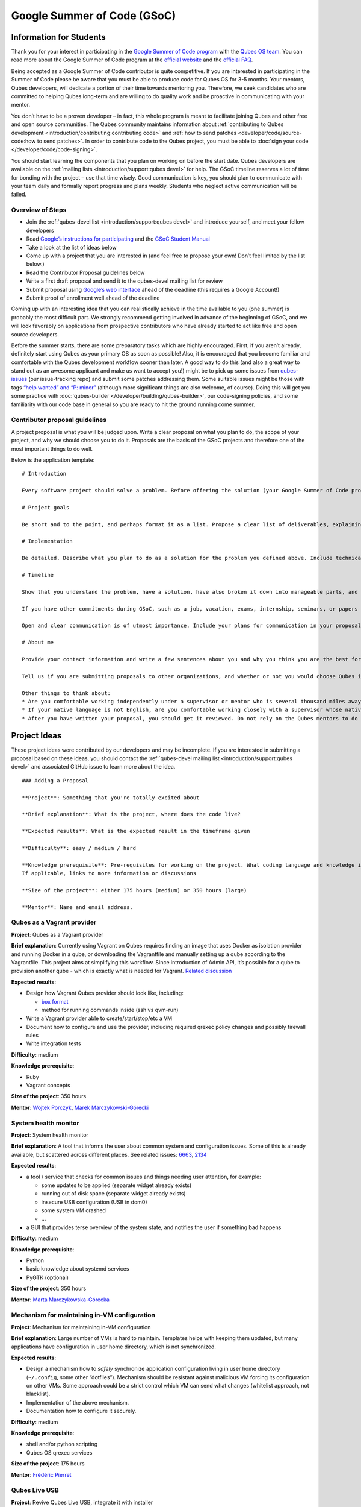 ============================
Google Summer of Code (GSoC)
============================

Information for Students
========================

Thank you for your interest in participating in the `Google Summer of Code program <https://summerofcode.withgoogle.com/>`__ with the `Qubes OS team <https://www.qubes-os.org/team/>`__. You can read more about the Google Summer of Code program at the `official website <https://summerofcode.withgoogle.com/>`__ and the `official FAQ <https://developers.google.com/open-source/gsoc/faq>`__.

Being accepted as a Google Summer of Code contributor is quite
competitive. If you are interested in participating in the Summer of
Code please be aware that you must be able to produce code for Qubes OS
for 3-5 months. Your mentors, Qubes developers, will dedicate a portion
of their time towards mentoring you. Therefore, we seek candidates who
are committed to helping Qubes long-term and are willing to do quality
work and be proactive in communicating with your mentor.

You don’t have to be a proven developer – in fact, this whole program is
meant to facilitate joining Qubes and other free and open source
communities. The Qubes community maintains information about :ref:`contributing to Qubes development <introduction/contributing:contributing code>` and :ref:`how to send patches <developer/code/source-code:how to send patches>`. In order to
contribute code to the Qubes project, you must be able to :doc:`sign your code </developer/code/code-signing>`.

You should start learning the components that you plan on working on
before the start date. Qubes developers are available on the :ref:`mailing lists <introduction/support:qubes devel>` for help. The GSoC timeline reserves a
lot of time for bonding with the project – use that time wisely. Good
communication is key, you should plan to communicate with your team
daily and formally report progress and plans weekly. Students who
neglect active communication will be failed.

Overview of Steps
-----------------

-  Join the :ref:`qubes-devel list <introduction/support:qubes devel>` and introduce
   yourself, and meet your fellow developers
-  Read `Google’s instructions for    participating <https://developers.google.com/open-source/gsoc/>`__    and the `GSoC Student    Manual <https://google.github.io/gsocguides/student/>`__
-  Take a look at the list of ideas below
-  Come up with a project that you are interested in (and feel free to
   propose your own! Don’t feel limited by the list below.)
-  Read the Contributor Proposal guidelines below
-  Write a first draft proposal and send it to the qubes-devel mailing
   list for review
-  Submit proposal using `Google’s web    interface <https://summerofcode.withgoogle.com/>`__ ahead of the
   deadline (this requires a Google Account!)
-  Submit proof of enrollment well ahead of the deadline

Coming up with an interesting idea that you can realistically achieve in
the time available to you (one summer) is probably the most difficult
part. We strongly recommend getting involved in advance of the beginning
of GSoC, and we will look favorably on applications from prospective
contributors who have already started to act like free and open source
developers.

Before the summer starts, there are some preparatory tasks which are
highly encouraged. First, if you aren’t already, definitely start using
Qubes as your primary OS as soon as possible! Also, it is encouraged
that you become familiar and comfortable with the Qubes development
workflow sooner than later. A good way to do this (and also a great way
to stand out as an awesome applicant and make us want to accept you!)
might be to pick up some issues from `qubes-issues <https://github.com/QubesOS/qubes-issues/issues>`__ (our
issue-tracking repo) and submit some patches addressing them. Some
suitable issues might be those with tags `“help wanted” and “P: minor” <https://github.com/QubesOS/qubes-issues/issues?q=is%3Aissue%20is%3Aopen%20label%3A%22P%3A%20minor%22%20label%3A%22help%20wanted%22>`__
(although more significant things are also welcome, of course). Doing
this will get you some practice with :doc:`qubes-builder </developer/building/qubes-builder>`, our code-signing policies, and
some familiarity with our code base in general so you are ready to hit
the ground running come summer.

Contributor proposal guidelines
-------------------------------

A project proposal is what you will be judged upon. Write a clear
proposal on what you plan to do, the scope of your project, and why we
should choose you to do it. Proposals are the basis of the GSoC projects
and therefore one of the most important things to do well.

Below is the application template:

::

   # Introduction

   Every software project should solve a problem. Before offering the solution (your Google Summer of Code project), you should first define the problem. What’s the current state of things? What’s the issue you wish to solve and why? Then you should conclude with a sentence or two about your solution. Include links to discussions, features, or bugs that describe the problem further if necessary.

   # Project goals

   Be short and to the point, and perhaps format it as a list. Propose a clear list of deliverables, explaining exactly what you promise to do and what you do not plan to do. “Future developments” can be mentioned, but your promise for the Google Summer of Code term is what counts.

   # Implementation

   Be detailed. Describe what you plan to do as a solution for the problem you defined above. Include technical details, showing that you understand the technology. Illustrate key technical elements of your proposed solution in reasonable detail.

   # Timeline

   Show that you understand the problem, have a solution, have also broken it down into manageable parts, and that you have a realistic plan on how to accomplish your goal. Here you set expectations, so don’t make promises you can’t keep. A modest, realistic and detailed timeline is better than promising the impossible.

   If you have other commitments during GSoC, such as a job, vacation, exams, internship, seminars, or papers to write, disclose them here. GSoC should be treated like a full-time job, and we will expect approximately 40 hours of work per week. If you have conflicts, explain how you will work around them. If you are found to have conflicts which you did not disclose, you may be failed.

   Open and clear communication is of utmost importance. Include your plans for communication in your proposal; daily if possible. You will need to initiate weekly formal communications such as a detailed email to the qubes-devel mailing list. Lack of communication will result in you being failed.

   # About me

   Provide your contact information and write a few sentences about you and why you think you are the best for this job. Prior contributions to Qubes are helpful; list your commits. Name people (other developers, students, professors) who can act as a reference for you. Mention your field of study if necessary. Now is the time to join the relevant mailing lists. We want you to be a part of our community, not just contribute your code.

   Tell us if you are submitting proposals to other organizations, and whether or not you would choose Qubes if given the choice.

   Other things to think about:
   * Are you comfortable working independently under a supervisor or mentor who is several thousand miles away, and perhaps 12 time zones away? How will you work with your mentor to track your work? Have you worked in this style before?
   * If your native language is not English, are you comfortable working closely with a supervisor whose native language is English? What is your native language, as that may help us find a mentor who has the same native language?
   * After you have written your proposal, you should get it reviewed. Do not rely on the Qubes mentors to do it for you via the web interface, although we will try to comment on every proposal. It is wise to ask a colleague or a developer to critique your proposal. Clarity and completeness are important.

Project Ideas
=============

These project ideas were contributed by our developers and may be
incomplete. If you are interested in submitting a proposal based on
these ideas, you should contact the :ref:`qubes-devel mailing list <introduction/support:qubes devel>` and associated GitHub issue to learn
more about the idea.

::

   ### Adding a Proposal

   **Project**: Something that you're totally excited about

   **Brief explanation**: What is the project, where does the code live?

   **Expected results**: What is the expected result in the timeframe given

   **Difficulty**: easy / medium / hard

   **Knowledge prerequisite**: Pre-requisites for working on the project. What coding language and knowledge is needed?
   If applicable, links to more information or discussions

   **Size of the project**: either 175 hours (medium) or 350 hours (large)

   **Mentor**: Name and email address.

Qubes as a Vagrant provider
---------------------------

**Project**: Qubes as a Vagrant provider

**Brief explanation**: Currently using Vagrant on Qubes requires finding
an image that uses Docker as isolation provider and running Docker in a
qube, or downloading the Vagrantfile and manually setting up a qube
according to the Vagrantfile. This project aims at simplifying this
workflow. Since introduction of Admin API, it’s possible for a qube to
provision another qube - which is exactly what is needed for Vagrant. `Related discussion <https://groups.google.com/d/msgid/qubes-devel/535299ca-d16a-4a70-8223-a4ac6be4be41%40googlegroups.com>`__

**Expected results**:

-  Design how Vagrant Qubes provider should look like, including:

   -  `box       format <https://www.vagrantup.com/docs/plugins/providers.html#box-format>`__
   -  method for running commands inside (ssh vs qvm-run)

-  Write a Vagrant provider able to create/start/stop/etc a VM
-  Document how to configure and use the provider, including required
   qrexec policy changes and possibly firewall rules
-  Write integration tests

**Difficulty**: medium

**Knowledge prerequisite**:

-  Ruby
-  Vagrant concepts

**Size of the project**: 350 hours

**Mentor**: `Wojtek Porczyk <https://www.qubes-os.org/team/>`__, `Marek Marczykowski-Górecki <https://www.qubes-os.org/team/>`__

System health monitor
---------------------

**Project**: System health monitor

**Brief explanation**: A tool that informs the user about common system
and configuration issues. Some of this is already available, but
scattered across different places. See related issues: `6663 <https://github.com/QubesOS/qubes-issues/issues/6663>`__, `2134 <https://github.com/QubesOS/qubes-issues/issues/2134>`__

**Expected results**:

-  a tool / service that checks for common issues and things needing
   user attention, for example:

   -  some updates to be applied (separate widget already exists)
   -  running out of disk space (separate widget already exists)
   -  insecure USB configuration (USB in dom0)
   -  some system VM crashed
   -  …

-  a GUI that provides terse overview of the system state, and notifies
   the user if something bad happens

**Difficulty**: medium

**Knowledge prerequisite**:

-  Python
-  basic knowledge about systemd services
-  PyGTK (optional)

**Size of the project**: 350 hours

**Mentor**: `Marta Marczykowska-Górecka <https://www.qubes-os.org/team/>`__

Mechanism for maintaining in-VM configuration
---------------------------------------------

**Project**: Mechanism for maintaining in-VM configuration

**Brief explanation**: Large number of VMs is hard to maintain.
Templates helps with keeping them updated, but many applications have
configuration in user home directory, which is not synchronized.

**Expected results**:

-  Design a mechanism how to *safely* synchronize application
   configuration living in user home directory (``~/.config``, some
   other “dotfiles”). Mechanism should be resistant against malicious VM
   forcing its configuration on other VMs. Some approach could be a
   strict control which VM can send what changes (whitelist approach,
   not blacklist).
-  Implementation of the above mechanism.
-  Documentation how to configure it securely.

**Difficulty**: medium

**Knowledge prerequisite**:

-  shell and/or python scripting
-  Qubes OS qrexec services

**Size of the project**: 175 hours

**Mentor**: `Frédéric Pierret <https://www.qubes-os.org/team/>`__

.. raw:: html

   <!--

   REMOVED as of February 2022: work is being done on this

   ### Wayland support in GUI agent and/or GUI daemon

   **Project**: Wayland support in GUI agent and/or GUI daemon

   **Brief explanation**: Currently both GUI agent (VM side of the GUI virtualization) and GUI daemon (dom0 side of GUI virtualization) support X11 protocol only. It may be useful to add support for Wayland there. Note that those are in fact two independent projects:

   1. GUI agent - make it work as Wayland compositor, instead of extracting window's composition buffers using custom X11 driver
   2. GUI daemon - act as Wayland application, showing windows retrieved from VMs, keeping zero-copy display path (window content is directly mapped from application running in VM, not copied)

   **Expected results**:

   Choose either of GUI agent, GUI daemon. Both are of similar complexity and each separately looks like a good task for GSoC time period.

   - design relevant GUI agent/daemon changes, the GUI protocol should not be affected
   - consider window decoration handling - VM should have no way of spoofing those, so it must be enforced by GUI daemon (either client-side - by GUI daemon itself, or server-side, based on hints given by GUI daemon)
   - implement relevant GUI agent/daemon changes
   - implement tests for new GUI handling, similar to existing tests for X11 based GUI

   Relevant links:

   - [Low level GUI documentation](/doc/gui/)
   - [qubes-gui-agent-linux](https://github.com/qubesos/qubes-gui-agent-linux)
   - [qubes-gui-daemon](https://github.com/qubesos/qubes-gui-daemon)
   - [Use Wayland instead of X11 to increase performance](https://github.com/qubesos/qubes-issues/issues/3366)

   **Knowledge prerequisite**:

   - Wayland architecture
   - basics of X11 (for understanding existing code)
   - C language
   - using shared memory (synchronization methods etc)

   **Mentor**: [Marek Marczykowski-Górecki](/team/).

   -->

Qubes Live USB
--------------

**Project**: Revive Qubes Live USB, integrate it with installer

**Brief explanation**: Qubes Live USB is based on Fedora tools to build
live distributions. But for Qubes we need some adjustments: starting Xen
instead of Linux kernel, smarter copy-on-write handling (we run there
multiple VMs, so a lot more data to save) and few more. Additionally in
Qubes 3.2 we have so many default VMs that default installation does not
fit in 16GB image (default value) - some subset of those VMs should be
chosen. Ideally we’d like to have just one image being both live system
and installation image. More details: `#1552 <https://github.com/QubesOS/qubes-issues/issues/1552>`__, `#1965 <https://github.com/QubesOS/qubes-issues/issues/1965>`__.

**Expected results**:

-  Adjust set of VMs and templates included in live edition.
-  Update and fix build scripts for recent Qubes OS version.
-  Update startup script to mount appropriate directories as either
   copy-on-write (device-mapper snapshot), or tmpfs.
-  Optimize memory usage: should be possible to run sys-net,
   sys-firewall, and at least two more VMs on 4GB machine. This include
   minimizing writes to copy-on-write layer and tmpfs (disable logging
   etc).
-  Research option to install the system from live image. If feasible
   add this option.

**Difficulty**: hard

**Knowledge prerequisite**:

-  System startup sequence: bootloaders (isolinux, syslinux, grub,
   UEFI), initramfs, systemd.
-  Python and Bash scripting
-  Filesystems and block devices: loop devices, device-mapper, tmpfs,
   overlayfs, sparse files.

**Size of the project**: 350 hours

**Mentor**: `Frédéric Pierret <https://www.qubes-os.org/team/>`__

.. raw:: html

   <!--
   ### Unikernel-based firewallvm with Qubes firewall settings support

   REMOVED as of January 2020: work is being done on this

   **Project**: Unikernel based firewallvm with Qubes firewall settings support

   **Brief explanation**: [blog post](http://roscidus.com/blog/blog/2016/01/01/a-unikernel-firewall-for-qubesos/), [repo](https://github.com/talex5/qubes-mirage-firewall)

   **Expected results**: A firewall implemented as a unikernel which supports all the networking-related functionality as the default sys-firewall VM, including configuration via Qubes Manager. Other duties currently assigned to sys-firewall such as the update proxy may need to be appropriately migrated first.

   **Knowledge prerequisite**:

   - [OCaml](https://ocaml.org/) + [MirageOS](https://mirage.io/) or other unikernel framework,
   - Xen network stack,
   - Qubes networking model & firewall semantics.

   **Mentor**: [Thomas Leonard](mailto:talex5@gmail.com), [Marek Marczykowski-Górecki](/team/)
   -->

LogVM(s)
--------

**Project**: LogVM(s)

**Brief explanation**: Qubes AppVMs do not have persistent /var (on
purpose). It would be useful to send logs generated by various VMs to a
dedicated log-collecting VM. This way logs will not only survive VM
shutdown, but also be immune to altering past entries. See `#830 <https://github.com/QubesOS/qubes-issues/issues/830>`__ for
details.

**Expected results**:

-  Design a *simple* protocol for transferring logs. The less metadata
   (parsed in log-collecting VM) the better.
-  Implement log collecting service. Besides logs itself, should save
   information about logs origin (VM name) and timestamp. The service
   should *not* trust sending VM in any of those.
-  Implement log forwarder compatible with systemd-journald and rsyslog.
   A mechanism (service/plugin) fetching logs in real time from those
   and sending to log-collecting VM over qrexec service.
-  Document the protocol.
-  Write unit tests and integration tests.

**Difficulty**: easy

**Knowledge prerequisite**:

-  syslog
-  systemd
-  Python/Bash scripting

**Size of the project**: 175 hours

**Mentor**: `Frédéric Pierret <https://www.qubes-os.org/team/>`__

Whonix IPv6 and nftables support
--------------------------------

**Project**: Whonix IPv6 and nftables support

**Brief explanation**: `T509 <https://phabricator.whonix.org/T509>`__

**Expected results**:

-  Work at upstream Tor: An older version of
   `TransparentProxy <https://trac.torproject.org/projects/tor/wiki/doc/TransparentProxy>`__
   page was the origin of Whonix. Update that page for nftables / IPv6
   support without mentioning Whonix. Then discuss that on the tor-talk
   mailing list for wider input.
   `here <https://trac.torproject.org/projects/tor/ticket/21397>`__ -  implement corridor feature request add IPv6 support / port to    nftables -    `issue <https://github.com/rustybird/corridor/issues/39>`__ -  port `whonix-firewall <https://github.com/Whonix/whonix-firewall>`__
   to nftables
-  make connections to IPv6 Tor relays work
-  make connections to IPv6 destinations work

**Difficulty**: medium

**Knowledge prerequisite**:

-  nftables
-  iptables
-  IPv6

**Size of the project**: 175 hours

**Mentor**: `Patrick Schleizer <https://www.qubes-os.org/team/>`__

GUI agent for Windows 8/10
--------------------------

**Project**: GUI agent for Windows 8/10

**Brief explanation**: Add support for Windows 8+ to the Qubes GUI agent
and video driver. Starting from Windows 8, Microsoft requires all video
drivers to conform to the WDDM display driver model which is
incompatible with the current Qubes video driver. Unfortunately the WDDM
model is much more complex than the old XPDM one and officially
*requires* a physical GPU device (which may be emulated). Some progress
has been made to create a full WDDM driver that *doesn’t* require a GPU
device, but the driver isn’t working correctly yet. Alternatively, WDDM
model supports display-only drivers which are much simpler but don’t
have access to system video memory and rendering surfaces (a key feature
that would simplify seamless GUI mode). `#1861 <https://github.com/QubesOS/qubes-issues/issues/1861>`__

**Expected results**: Working display-only WDDM video driver or
significant progress towards making the full WDDM driver work correctly.

**Difficulty**: hard

**Knowledge prerequisite**: C/C++ languages, familiarity with Windows
API, familiarity with the core Windows WDM driver model. Ideally
familiarity with the WDDM display driver model.

**Size of the project**: 175 hours

**Mentor**: `Rafał Wojdyła <https://www.qubes-os.org/team/>`__

GNOME support in dom0 / GUI VM
------------------------------

**Project**: GNOME support in dom0

**Brief explanation**: Integrating GNOME into Qubes dom0. This include:

-  patching window manager to add colorful borders
-  removing stuff not needed in dom0 (file manager(s), indexing services
   etc)
-  adjusting menu for easy navigation (same applications in different
   VMs and such problems, dom0-related entries in one place)
-  More info:
   `#1806 <https://github.com/QubesOS/qubes-issues/issues/1806>`__

**Expected results**:

-  Review existing support for other desktop environments (KDE, Xfce4,
   i3, awesome).
-  Patch window manager to draw colorful borders (we use only
   server-side decorations), there is already very similar patch in
   `Cappsule project <https://github.com/cappsule/cappsule-gui>`__.
-  Configure GNOME to not make use of dom0 user home in visible way (no
   search in files there, no file manager, etc).
-  Configure GNOME to not look into external devices plugged in (no auto
   mounting, device notifications etc).
-  Package above modifications as RPMs, preferably as extra
   configuration files and/or plugins than overwriting existing files.
   Exceptions to this rule may apply if no other option.
-  Adjust comps.xml (in installer-qubes-os repo) to define package group
   with all required packages.
-  Document installation procedure.

**Difficulty**: hard

**Knowledge prerequisite**:

-  GNOME architecture
-  C language (patching metacity)
-  Probably also javascript - for modifying GNOME shell extensions

**Size of the project**: 175 hours

**Mentor**: `Frédéric Pierret <https://www.qubes-os.org/team/>`__, `Marek Marczykowski-Górecki <https://www.qubes-os.org/team/>`__

Generalize the Qubes PDF Converter to other types of files
----------------------------------------------------------

**Project**: Qubes Converters

**Brief explanation**: One of the pioneering ideas of Qubes is to use
disposable virtual machines to convert untrustworthy files (such as
documents given to journalists by unknown and potentially malicious
whistleblowers) into trustworthy files. See `Joanna’s blog on the Qubes PDF Convert <https://theinvisiblethings.blogspot.co.uk/2013/02/converting-untrusted-pdfs-into-trusted.html>`__
for details of the idea. Joanna has implemented a prototype for PDF
documents. The goal of this project would be to generalize beyond the
simple prototype to accommodate a wide variety of file formats,
including Word documents, audio files, video files, spreadsheets, and so
on. The converters should prioritise safety over faithful conversion.
For example the Qubes PDF converter typically leads to lower quality
PDFs (e.g. cut and paste is no longer possible), because this makes the
conversion process safer.

**Expected results**: We expect that in the timeframe, it will be
possible to implement many converters for many file formats. However, if
any unexpected difficulties arise, we would prioritise a small number of
safe and high quality converters over a large number of unsafe or
unuseful converters.

**Difficulty**: easy

**Knowledge prerequisite**: Most of the coding will probably be
implemented as shell scripts to interface with pre-existing converters
(such as ImageMagick in the Qubes PDF converter). However, shell scripts
are not safe for processing untrusted data, so any extra processing will
need to be implemented in another language – probably Python.

**Size of the project**: 175 hours

**Mentors**: Andrew Clausen and Jean-Philippe Ouellet

Progress towards reproducible builds
------------------------------------

**Project**: Progress towards reproducible builds

**Brief explanation**: A long-term goal is to be able to build the
entire OS and installation media in a completely bit-wise deterministic
manner, but there are many baby steps to be taken along that path. See:

-  “`Security challenges for the Qubes build    process <https://www.qubes-os.org/news/2016/05/30/build-security/>`__” -  `This mailing list    post <https://groups.google.com/d/msg/qubes-devel/gq-wb9wTQV8/mdliS4P2BQAJ>`__ -  and `reproducible-builds.org <https://reproducible-builds.org/>`__

for more information and qubes-specific background.

**Expected results**: Significant progress towards making the Qubes
build process deterministic. This would likely involve cooperation with
and hacking on several upstream build tools to eliminate sources of
variability.

**Difficulty**: medium

**Knowledge prerequisite**: qubes-builder :doc:`[1] </developer/building/qubes-builder>` :doc:`[2] </developer/building/qubes-builder-details>` `[3] <https://github.com/QubesOS/qubes-builder/tree/master/doc>`__, and
efficient at introspecting complex systems: comfortable with tracing and
debugging tools, ability to quickly identify and locate issues within a
large codebase (upstream build tools), etc.

**Size of the project**: 350 hours

**Mentor**: `Marek Marczykowski-Górecki <https://www.qubes-os.org/team/>`__

Porting Qubes to ARM/aarch64
----------------------------

**Project**: Porting Qubes to ARM/aarch64

**Brief explanation**:

Qubes currently only supports the x86_64 CPU architecture. Xen currently
has additional support for ARM32/ARM64 processors, however work needs to
be done to integrate this into the Qubes build process, as well as work
in integrating this with the Qubes toolstack and security model. This
may also be beneficial in simplifying the process of porting to other
architectures.

Some related discussion:

-  `#4318 <https://github.com/QubesOS/qubes-issues/issues/4318>`__ on    porting to ppc64. -  `#3894 <https://github.com/QubesOS/qubes-issues/issues/3894>`__ on
   porting to L4 microkernel.

**Expected results**:

-  Add cross-compilation support to qubes-builder and related
   components.
-  Make aarch64 specific adjustments to Qubes toolstacks/manager
   (including passthrough of devices from device tree to guest domains).
-  Aarch64 specific integration and unit tests.
-  Production of generic u-boot or uefi capable image/iso for target
   hardware.

**Difficulty**: hard

**Knowledge prerequisite**:

-  Libvirt and Qubes toolstacks (C and python languages).
-  Xen debugging.
-  General ARM architecture knowledge.

**Size of the project**: 350 hours

**Mentor**: `Marek Marczykowski-Górecki <https://www.qubes-os.org/team/>`__

.. raw:: html

   <!--

   REMOVED as of February 2021: work is being done on this

   ### Porting Qubes to POWER9/PPC64

   **Project**: Porting Qubes to POWER9/ppc64

   **Brief explanation**:

   Qubes currently supports the x86_64 CPU architecture. PowerPC is desirable for security purposes as it is the only architecture where one can get performant hardware with entirely open source firmware. Xen has **deprecated** support for Power9/PPC64 processors. Here are two directions to tackle this project from:

   - Port Qubes to KVM then work on ppc64 specifics
     - Implement some missing functionality in KVM then implement KVM support in the Qubes Hypervisor Abstraction Layer and build process. Improving the HAL will also be beneficial for simplifying the process of porting to further architectures and hypervisors.

   - Port Xen to ppc64 then work on Qubes specifics
     - For more information on porting Xen see [this thread](https://markmail.org/message/vuk7atnyqfq52epp).

   More information and further links can be found in the related issue:
   [#4318](https://github.com/QubesOS/qubes-issues/issues/4318).

   **Expected results**:

   - Add cross-compilation support to qubes-builder and related components.
   - Make ppc64 specific adjustments to Qubes toolstacks/manager (including passthrough of devices from device tree to guest domains).
   - ppc64 specific integration and unit tests.
   - Production of generic u-boot or uefi capable image/iso for target hardware.

   **Knowledge prerequisite**:

   - Libvirt and Qubes toolstacks (C and python languages).
   - KVM or XEN internals
   - General ppc64 architecture knowledge.

   **Mentor**: [Marek Marczykowski-Górecki](/team/)

   -->

Android development in Qubes
----------------------------

**Project**: Research running Android in Qubes VM (probably HVM) and
connecting it to Android Studio

**Brief explanation**: The goal is to enable Android development (and
testing!) on Qubes OS. Currently it’s only possible using qemu-emulated
Android for ARM. Since it’s software emulation it’s rather slow.
Details, reference: `#2233 <https://github.com/QubesOS/qubes-issues/issues/2233>`__

**Expected results**:

-  a simple way of setting up Android qubes with hardware emulation
   (distributed as a template or as a salt, handling various modern
   Android versions)
-  figuring out and implementing an easy and secure way to connect an
   Android qube to a development qube with Android studio
-  documentation and tests

**Difficulty**: hard

**Knowledge prerequisite**:

**Size of the project**: 350 hours

**Mentor**: Inquire on :ref:`qubes-devel <introduction/support:qubes devel>`.

Admin API Fuzzer
----------------

**Project**: Develop a `Fuzzer <https://en.wikipedia.org/wiki/Fuzzing>`__ for the :doc:`Qubes OS Admin API </developer/services/admin-api>`.

**Brief explanation**: The :doc:`Qubes OS Admin API </developer/services/admin-api>`
enables VMs to execute privileged actions on other VMs or dom0 - if
allowed by the Qubes OS RPC policy. Programming errors in the Admin API
however may cause these access rights to be more permissive than
anticipated by the programmer.

Since the Admin API is continuously growing and changing, continuous
security assessments are required. A `Fuzzer <https://en.wikipedia.org/wiki/Fuzzing>`__ would help to
automate part of these assessments.

**Expected results**: - fully automated & extensible Fuzzer for parts of
the Admin API - user & developer documentation

**Difficulty**: medium

**Prerequisites**: - basic Python understanding - some knowledge about
fuzzing & existing fuzzing frameworks
(e.g. `oss-fuzz <https://github.com/google/oss-fuzz/tree/master/projects/qubes-os>`__)
- a hacker’s curiosity

**Size of the project**: 175 hours

**Mentor**: Inquire on :ref:`qubes-devel <introduction/support:qubes devel>`.

Secure Boot support
-------------------

**Project**: Add support for protecting boot binaries with Secure Boot
technology, using user-generated keys.

**Brief explanation**: Since recently, Xen supports “unified EFI boot”
which allows to sign not only Xen binary itself, but also dom0 kernel
and their parameters. While the base technology is there, enabling it is
a painful and complex process. The goal of this project is to integrate
configuration of this feature into Qubes, automating as much as
possible. See discussion in `issue #4371 <https://github.com/QubesOS/qubes-issues/issues/4371>`__

**Expected results**: - a tool to prepare relevant boot files for
unified Xen EFI boot - this includes collecting Xen, dom0 kernel,
initramfs, config file, and possibly few more (ucode update?); the tool
should then sign the file with user provided key (preferably propose to
generate it too) - integrate it with updates mechanism, so new Xen or
dom0 kernel will be picked up automatically - include a fallback
configuration that can be used for troubleshooting (main unified Xen EFI
intentionally does not allow to manipulate parameters at boot time)

**Difficulty**: hard

**Knowledge prerequisite**: - basic understanding of Secure Boot - Bash
and Python scripting

**Size of the project**: 175 hours

**Mentor**: `Marek Marczykowski-Górecki <https://www.qubes-os.org/team/>`__

Reduce logging of Disposable VMs
--------------------------------

**Project**: Reduce logging of Disposable VMs

**Brief explanation**: Partial metadata of a DisposableVM is stored in
the dom0 filesystem. This applies to various logs, GUI status files etc.
There should be an option to hide as much of that as possible -
including bypassing some logging, and removing various state files, or
at the very least obfuscating any hints what is running inside
DisposableVM. More details at `issue #4972 <https://github.com/QubesOS/qubes-issues/issues/4972>`__

**Expected results**: A DisposableVM should not leave logs hinting what
was running inside.

**Difficulty**: medium

**Knowledge prerequisite**: - Python scripting - Basic knowledge of
Linux system services management (systemd, syslog etc)

**Size of the project**: 350 hours

**Mentor**: `Marek Marczykowski-Górecki <https://www.qubes-os.org/team/>`__

Past Projects
=============

You can view the projects we had in 2017 in the `GSoC 2017 archive <https://summerofcode.withgoogle.com/archive/2017/organizations/5074771758809088/>`__.
We also participated in GSoC 2020 and GSoC 2021, and you can see the
project in the `GSoC 2020 archive <https://summerofcode.withgoogle.com/archive/2020/organizations/4924517870206976/>`__ and `GSoC 2021 archive <https://summerofcode.withgoogle.com/archive/2021/organizations/5682513023860736>`__.

Here are some successful projects which have been implemented in the
past by Google Summer of Code participants.

Template manager, new template distribution mechanism
-----------------------------------------------------

**Project**: Template manager, new template distribution mechanism

**Brief explanation**: Template VMs currently are distributed using RPM
packages. There are multiple problems with that, mostly related to
static nature of RPM package (what files belong to the package). This
means such Template VM cannot be renamed, migrated to another storage
(like LVM), etc. Also we don’t want RPM to automatically update template
package itself (which would override all the user changes there). More
details: `#2064 <https://github.com/QubesOS/qubes-issues/issues/2064>`__, `#2534 <https://github.com/QubesOS/qubes-issues/issues/2534>`__, `#3573 <https://github.com/QubesOS/qubes-issues/issues/3573>`__.

**Expected results**:

-  Design new mechanism for distributing templates (possibly including
   some package format - either reuse something already existing, or
   design new one). The mechanism needs to handle:

   -  integrity protection (digital signatures), not parsing any data in
      dom0 prior to signature verification
   -  efficient handling of large sparse files
   -  ability to deploy the template into various storage mechanisms
      (sparse files, LVM thin volumes etc).
   -  template metadata, templates repository - enable the user to
      browse available templates (probably should be done in dedicated
      VM, or DisposableVM)
   -  manual template removal by users (without it, see problems such as
      `#5509 <https://web.archive.org/web/20210526123932/https://github.com/QubesOS/qubes-issues/issues/5509>`__

-  Implement the above mechanism:

   -  tool to download named template - should perform download
      operation in some VM (as dom0 have no network access), then
      transfer the data to dom0, verify its integrity and then create
      Template VM and feed it’s root filesystem image with downloaded
      data.
   -  tool to browse templates repository - both CLI and GUI (preferably
      integrated with existing Template Manager tool)
   -  integrate both tools - user should be able to choose some template
      to be installed from repository browsing tool - see
      `#1705 <https://github.com/QubesOS/qubes-issues/issues/1705>`__
      for some idea (this one lacks integrity verification, but a
      similar service could be developed with that added)

-  If new “package” format is developed, add support for it into
   `linux-template-builder <https://github.com/QubesOS/qubes-linux-template-builder>`__.
-  Document the mechanism.
-  Write unit tests and integration tests.

**Knowledge prerequisite**:

-  Large files (disk images) handling (sparse files, archive formats)
-  Bash and Python scripting
-  Data integrity handling - digital signatures (gpg2, gpgv2)
-  PyGTK
-  RPM package format, (yum) repository basics

**Mentor**: `Marek Marczykowski-Górecki <https://www.qubes-os.org/team/>`__  --------------  We adapted some of the language here about GSoC from the `KDE GSoC page <https://community.kde.org/GSoC>`__.
